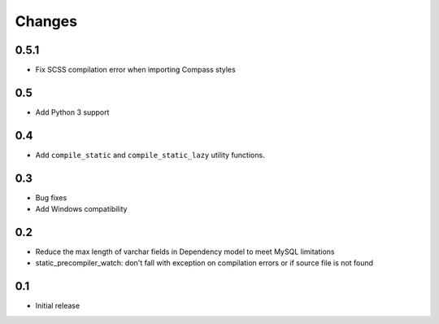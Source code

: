 =======
Changes
=======

0.5.1
======

- Fix SCSS compilation error when importing Compass styles

0.5
====

- Add Python 3 support

0.4
====

- Add ``compile_static`` and ``compile_static_lazy`` utility functions.

0.3
====

- Bug fixes
- Add Windows compatibility


0.2
====

- Reduce the max length of varchar fields in Dependency model to meet MySQL limitations
- static_precompiler_watch: don't fall with exception on compilation errors or if
  source file is not found

0.1
====

- Initial release
